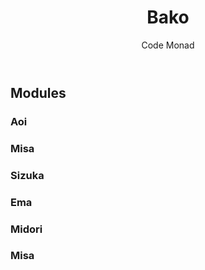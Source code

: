 
#+TITLE:Bako
#+AUTHOR:Code Monad

** Modules
*** Aoi
*** Misa
*** Sizuka
*** Ema
*** Midori
*** Misa
